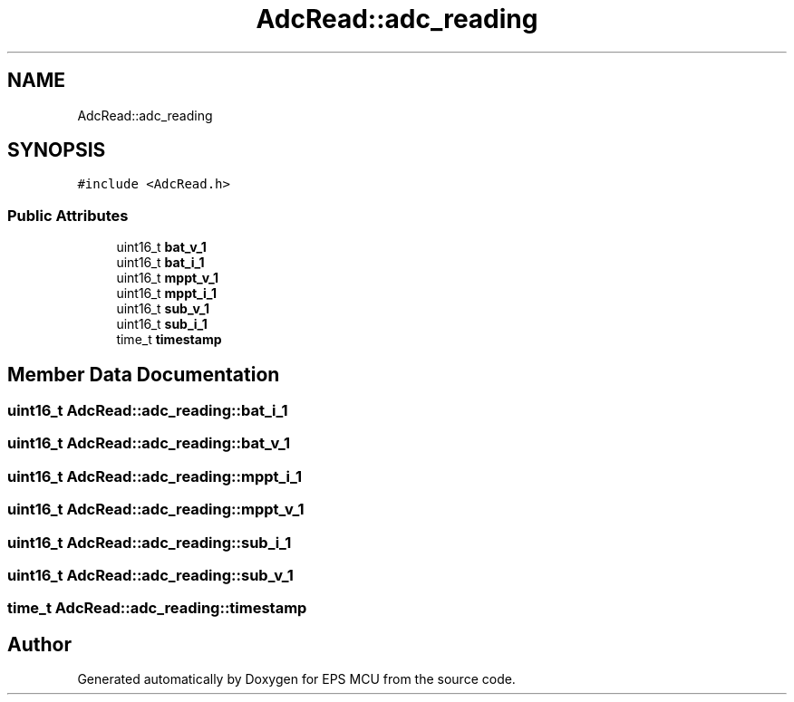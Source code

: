 .TH "AdcRead::adc_reading" 3 "Tue May 17 2022" "EPS MCU" \" -*- nroff -*-
.ad l
.nh
.SH NAME
AdcRead::adc_reading
.SH SYNOPSIS
.br
.PP
.PP
\fC#include <AdcRead\&.h>\fP
.SS "Public Attributes"

.in +1c
.ti -1c
.RI "uint16_t \fBbat_v_1\fP"
.br
.ti -1c
.RI "uint16_t \fBbat_i_1\fP"
.br
.ti -1c
.RI "uint16_t \fBmppt_v_1\fP"
.br
.ti -1c
.RI "uint16_t \fBmppt_i_1\fP"
.br
.ti -1c
.RI "uint16_t \fBsub_v_1\fP"
.br
.ti -1c
.RI "uint16_t \fBsub_i_1\fP"
.br
.ti -1c
.RI "time_t \fBtimestamp\fP"
.br
.in -1c
.SH "Member Data Documentation"
.PP 
.SS "uint16_t AdcRead::adc_reading::bat_i_1"

.SS "uint16_t AdcRead::adc_reading::bat_v_1"

.SS "uint16_t AdcRead::adc_reading::mppt_i_1"

.SS "uint16_t AdcRead::adc_reading::mppt_v_1"

.SS "uint16_t AdcRead::adc_reading::sub_i_1"

.SS "uint16_t AdcRead::adc_reading::sub_v_1"

.SS "time_t AdcRead::adc_reading::timestamp"


.SH "Author"
.PP 
Generated automatically by Doxygen for EPS MCU from the source code\&.
